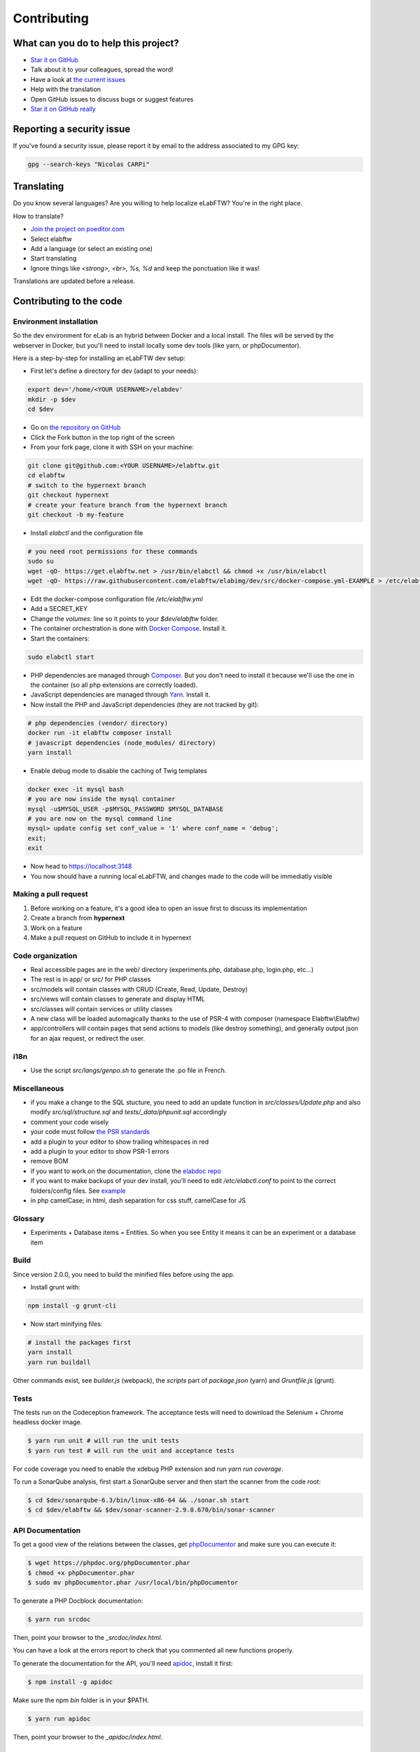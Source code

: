 .. _contributing:

Contributing
============

.. image:: img/contributing.png
    :align: center
    :alt: contributing
    :target: http://mimiandeunice.com/

What can you do to help this project?
-------------------------------------

* `Star it on GitHub <https://github.com/elabftw/elabftw>`_
* Talk about it to your colleagues, spread the word!
* Have a look at `the current issues <https://github.com/elabftw/elabftw/issues>`_
* Help with the translation
* Open GitHub issues to discuss bugs or suggest features
* `Star it on GitHub really <https://github.com/elabftw/elabftw>`_

Reporting a security issue
--------------------------

If you've found a security issue, please report it by email to the address associated to my GPG key:

.. code-block:: bash

    gpg --search-keys "Nicolas CARPi"

.. image:: img/i18n.png
    :align: right

Translating
-----------

Do you know several languages? Are you willing to help localize eLabFTW? You're in the right place.

How to translate?

* `Join the project on poeditor.com <https://poeditor.com/join/project?hash=aeeef61cdad663825bfe49bb7cbccb30>`_
* Select elabftw
* Add a language (or select an existing one)
* Start translating
* Ignore things like `<strong>, <br>, %s, %d` and keep the ponctuation like it was!

Translations are updated before a release.

Contributing to the code
------------------------

Environment installation
````````````````````````

So the dev environment for eLab is an hybrid between Docker and a local install. The files will be served by the webserver in Docker, but you'll need to install locally some dev tools (like yarn, or phpDocumentor).

Here is a step-by-step for installing an eLabFTW dev setup:

* First let's define a directory for dev (adapt to your needs):

.. code-block:: bash

    export dev='/home/<YOUR USERNAME>/elabdev'
    mkdir -p $dev
    cd $dev

* Go on `the repository on GitHub <https://github.com/elabftw/elabftw>`_
* Click the Fork button in the top right of the screen
* From your fork page, clone it with SSH on your machine:

.. code-block:: bash

    git clone git@github.com:<YOUR USERNAME>/elabftw.git
    cd elabftw
    # switch to the hypernext branch
    git checkout hypernext
    # create your feature branch from the hypernext branch
    git checkout -b my-feature

* Install *elabctl* and the configuration file

.. code-block:: bash

    # you need root permissions for these commands
    sudo su
    wget -qO- https://get.elabftw.net > /usr/bin/elabctl && chmod +x /usr/bin/elabctl
    wget -qO- https://raw.githubusercontent.com/elabftw/elabimg/dev/src/docker-compose.yml-EXAMPLE > /etc/elabftw.yml

* Edit the docker-compose configuration file `/etc/elabftw.yml`
* Add a SECRET_KEY
* Change the `volumes:` line so it points to your `$dev/elabftw` folder.
* The container orchestration is done with `Docker Compose <https://docs.docker.com/compose/>`_. Install it.
* Start the containers:

.. code-block:: bash

   sudo elabctl start


* PHP dependencies are managed through `Composer <https://getcomposer.org/>`_. But you don't need to install it because we'll use the one in the container (so all php extensions are correctly loaded).
* JavaScript dependencies are managed through `Yarn <https://yarnpkg.com/>`_. Install it.
* Now install the PHP and JavaScript dependencies (they are not tracked by git):

.. code-block:: bash

    # php dependencies (vendor/ directory)
    docker run -it elabftw composer install
    # javascript dependencies (node_modules/ directory)
    yarn install

* Enable debug mode to disable the caching of Twig templates

.. code-block:: bash

    docker exec -it mysql bash
    # you are now inside the mysql container
    mysql -u$MYSQL_USER -p$MYSQL_PASSWORD $MYSQL_DATABASE
    # you are now on the mysql command line
    mysql> update config set conf_value = '1' where conf_name = 'debug';
    exit;
    exit

* Now head to https://localhost:3148
* You now should have a running local eLabFTW, and changes made to the code will be immediatly visible

Making a pull request
`````````````````````
#. Before working on a feature, it's a good idea to open an issue first to discuss its implementation
#. Create a branch from **hypernext**
#. Work on a feature
#. Make a pull request on GitHub to include it in hypernext

Code organization
`````````````````
* Real accessible pages are in the web/ directory (experiments.php, database.php, login.php, etc…)
* The rest is in app/ or src/ for PHP classes
* src/models will contain classes with CRUD (Create, Read, Update, Destroy)
* src/views will contain classes to generate and display HTML
* src/classes will contain services or utility classes
* A new class will be loaded automagically thanks to the use of PSR-4 with composer (namespace Elabftw\\Elabftw)
* app/controllers will contain pages that send actions to models (like destroy something), and generally output json for an ajax request, or redirect the user.

i18n
````
* Use the script `src/langs/genpo.sh` to generate the .po file in French.

Miscellaneous
`````````````
* if you make a change to the SQL stucture, you need to add an update function in `src/classes/Update.php` and also modify `src/sql/structure.sql` and `tests/_data/phpunit.sql` accordingly
* comment your code wisely
* your code must follow `the PSR standards <https://github.com/php-fig/fig-standards/blob/master/accepted/PSR-1-basic-coding-standard.md>`_
* add a plugin to your editor to show trailing whitespaces in red
* add a plugin to your editor to show PSR-1 errors
* remove BOM
* if you want to work on the documentation, clone the `elabdoc repo <https://github.com/elabftw/elabdoc>`_
* if you want to make backups of your dev install, you'll need to edit `/etc/elabctl.conf` to point to the correct folders/config files. See `example <https://github.com/elabftw/elabctl/blob/master/elabctl.conf>`_
* in php camelCase; in html, dash separation for css stuff, camelCase for JS

Glossary
````````
* Experiments + Database items = Entities. So when you see Entity it means it can be an experiment or a database item

Build
`````
Since version 2.0.0, you need to build the minified files before using the app.

* Install grunt with:

.. code-block:: bash

    npm install -g grunt-cli

* Now start minifying files:

.. code-block:: bash

    # install the packages first
    yarn install
    yarn run buildall

Other commands exist, see `builder.js` (webpack), the `scripts` part of `package.json` (yarn) and `Gruntfile.js` (grunt).

Tests
`````

The tests run on the Codeception framework. The acceptance tests will need to download the Selenium + Chrome headless docker image.

.. code-block:: bash

    $ yarn run unit # will run the unit tests
    $ yarn run test # will run the unit and acceptance tests

For code coverage you need to enable the xdebug PHP extension and run `yarn run coverage`.

To run a SonarQube analysis, first start a SonarQube server and then start the scanner from the code root:

.. code-block:: bash

    $ cd $dev/sonarqube-6.3/bin/linux-x86-64 && ./sonar.sh start
    $ cd $dev/elabftw && $dev/sonar-scanner-2.9.0.670/bin/sonar-scanner

API Documentation
`````````````````
To get a good view of the relations between the classes, get `phpDocumentor <https://phpdoc.org>`_ and make sure you can execute it:

.. code-block:: bash

    $ wget https://phpdoc.org/phpDocumentor.phar
    $ chmod +x phpDocumentor.phar
    $ sudo mv phpDocumentor.phar /usr/local/bin/phpDocumentor

To generate a PHP Docblock documentation:

.. code-block:: bash

    $ yarn run srcdoc

Then, point your browser to the `_srcdoc/index.html`.

You can have a look at the errors report to check that you commented all new functions properly.

To generate the documentation for the API, you'll need `apidoc <http://apidocjs.com/>`_, install it first:

.. code-block:: bash

    $ npm install -g apidoc

Make sure the npm `bin` folder is in your $PATH.

.. code-block:: bash

    $ yarn run apidoc

Then, point your browser to the `_apidoc/index.html`.

Making a gif
------------

* make a capture with xvidcap, it outputs .xwd

* convert .xwd to gif:

.. code-block:: bash

    $ convert -define registry:temporary-path=/path/tmp -limit memory 2G \*.xwd out.gif
    # or another way to do it, this will force to write all to disk
    $ export MAGICK_TMPDIR=/path/to/disk/with/space
    $ convert -limit memory 0 -limit map 0 \*.xwd out.gif

* generate a palette with ffmpeg:

.. code-block:: bash

    $ ffmpeg -i out.gif -vf fps=10,scale=600:-1:flags=lanczos,palettegen palette.png

* make a lighter gif:

.. code-block:: bash

    $ ffmpeg -i out.gif -i palette.png -filter_complex "fps=10,scale=320:-1:flags=lanczos[x];[x][1:v]paletteuse" out-final.gif

* upload to original one to gfycat and the smaller one to imgur

Updating tinymce
----------------

* edit package.json and increment version
* yarn install && grunt
* rm -r app/js/{plugins,skins,themes}
* cp -r node_modules/tinymce/{plugins,skins,themes} app/js
* cp -r node_modules/tinymce-mention/mention app/js/plugins/

